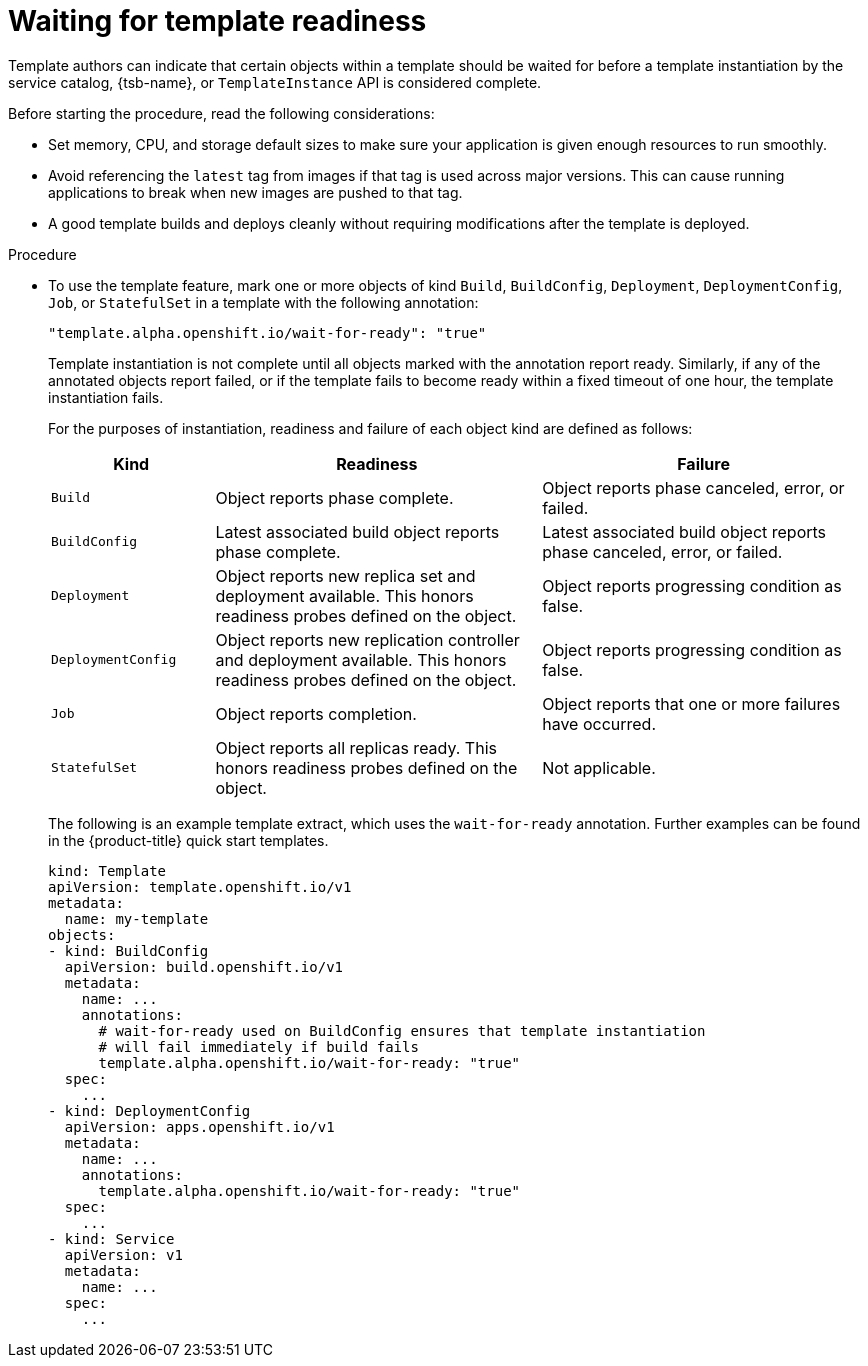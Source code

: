 // Module included in the following assemblies:
//
// * openshift_images/using-templates.adoc

:_mod-docs-content-type: PROCEDURE
[id="templates-waiting-for-readiness_{context}"]
= Waiting for template readiness

Template authors can indicate that certain objects within a template should be waited for before a template instantiation by the service catalog, {tsb-name}, or `TemplateInstance` API is considered complete.

Before starting the procedure, read the following considerations:

* Set memory, CPU, and storage default sizes to make sure your application is given enough resources to run smoothly.

* Avoid referencing the `latest` tag from images if that tag is used across major versions. This can cause running applications to break when new images are pushed to that tag.

* A good template builds and deploys cleanly without requiring modifications after the template is deployed.

.Procedure

* To use the template feature, mark one or more objects of kind `Build`, `BuildConfig`, `Deployment`, `DeploymentConfig`, `Job`, or `StatefulSet` in a template with the following annotation:
+
[source,text]
----
"template.alpha.openshift.io/wait-for-ready": "true"
----
+
Template instantiation is not complete until all objects marked with the annotation report ready. Similarly, if any of the annotated objects report failed, or if the template fails to become ready within a fixed timeout of one hour, the template instantiation fails.
+
For the purposes of instantiation, readiness and failure of each object kind are defined as follows:
+
[cols="1a,2a,2a", options="header"]
|===

| Kind
| Readiness
| Failure

| `Build`
| Object reports phase complete.
| Object reports phase canceled, error, or failed.

| `BuildConfig`
| Latest associated build object reports phase complete.
| Latest associated build object reports phase canceled, error, or failed.

| `Deployment`
| Object reports new replica set and deployment available. This honors readiness probes defined on the object.
| Object reports progressing condition as false.

|`DeploymentConfig`
| Object reports new replication controller and deployment available. This honors readiness probes defined on the object.
| Object reports progressing condition as false.

| `Job`
| Object reports completion.
| Object reports that one or more failures have occurred.

| `StatefulSet`
| Object reports all replicas ready. This honors readiness probes defined on
the object.
| Not applicable.
|===
+
The following is an example template extract, which uses the `wait-for-ready` annotation. Further examples can be found in the {product-title} quick start templates.
+
[source,yaml]
----
kind: Template
apiVersion: template.openshift.io/v1
metadata:
  name: my-template
objects:
- kind: BuildConfig
  apiVersion: build.openshift.io/v1
  metadata:
    name: ...
    annotations:
      # wait-for-ready used on BuildConfig ensures that template instantiation
      # will fail immediately if build fails
      template.alpha.openshift.io/wait-for-ready: "true"
  spec:
    ...
- kind: DeploymentConfig
  apiVersion: apps.openshift.io/v1
  metadata:
    name: ...
    annotations:
      template.alpha.openshift.io/wait-for-ready: "true"
  spec:
    ...
- kind: Service
  apiVersion: v1
  metadata:
    name: ...
  spec:
    ...
----

